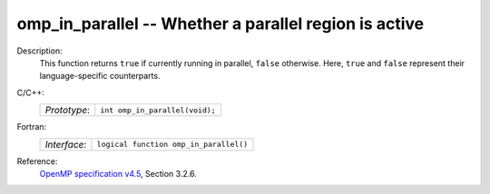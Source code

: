 ..
  Copyright 1988-2022 Free Software Foundation, Inc.
  This is part of the GCC manual.
  For copying conditions, see the GPL license file

.. _omp_in_parallel:

omp_in_parallel -- Whether a parallel region is active
******************************************************

Description:
  This function returns ``true`` if currently running in parallel,
  ``false`` otherwise.  Here, ``true`` and ``false`` represent
  their language-specific counterparts.

C/C++:
  .. list-table::

     * - *Prototype*:
       - ``int omp_in_parallel(void);``

Fortran:
  .. list-table::

     * - *Interface*:
       - ``logical function omp_in_parallel()``

Reference:
  `OpenMP specification v4.5 <https://www.openmp.org>`_, Section 3.2.6.